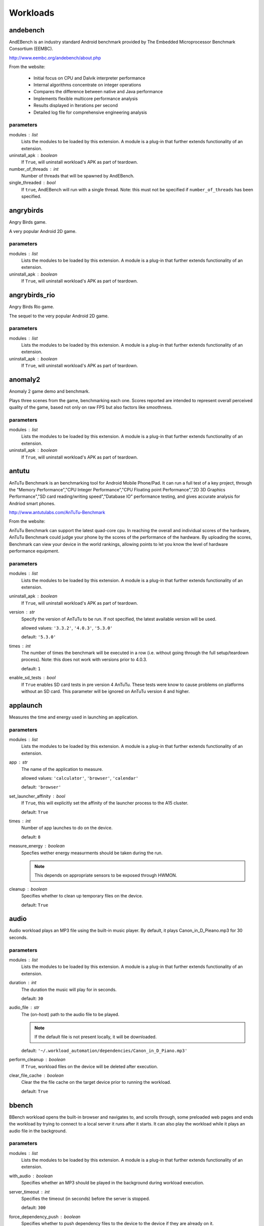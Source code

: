 .. _workloads:

Workloads
=========

andebench
---------

AndEBench is an industry standard Android benchmark provided by The
Embedded Microprocessor Benchmark Consortium (EEMBC).

http://www.eembc.org/andebench/about.php

From the website:

   - Initial focus on CPU and Dalvik interpreter performance
   - Internal algorithms concentrate on integer operations
   - Compares the difference between native and Java performance
   - Implements flexible multicore performance analysis
   - Results displayed in Iterations per second
   - Detailed log file for comprehensive engineering analysis

parameters
~~~~~~~~~~

modules : list  
    Lists the modules to be loaded by this extension. A module is a plug-in that
    further extends functionality of an extension.

uninstall_apk : boolean  
    If ``True``, will uninstall workload's APK as part of teardown.

number_of_threads : int  
    Number of threads that will be spawned by AndEBench.

single_threaded : bool  
    If ``true``, AndEBench will run with a single thread. Note: this must
    not be specified if ``number_of_threads`` has been specified.


angrybirds
----------

Angry Birds game.

A very popular Android 2D game.

parameters
~~~~~~~~~~

modules : list  
    Lists the modules to be loaded by this extension. A module is a plug-in that
    further extends functionality of an extension.

uninstall_apk : boolean  
    If ``True``, will uninstall workload's APK as part of teardown.


angrybirds_rio
--------------

Angry Birds Rio game.

The sequel to the very popular Android 2D game.

parameters
~~~~~~~~~~

modules : list  
    Lists the modules to be loaded by this extension. A module is a plug-in that
    further extends functionality of an extension.

uninstall_apk : boolean  
    If ``True``, will uninstall workload's APK as part of teardown.


anomaly2
--------

Anomaly 2 game demo and benchmark.

Plays three scenes from the game, benchmarking each one. Scores reported are intended to
represent overall perceived quality of the game, based not only on raw FPS but also factors
like smoothness.

parameters
~~~~~~~~~~

modules : list  
    Lists the modules to be loaded by this extension. A module is a plug-in that
    further extends functionality of an extension.

uninstall_apk : boolean  
    If ``True``, will uninstall workload's APK as part of teardown.


antutu
------

AnTuTu Benchmark is an benchmarking tool for Android Mobile Phone/Pad. It
can run a full test of a key project, through the "Memory Performance","CPU
Integer Performance","CPU Floating point Performance","2D 3D Graphics
Performance","SD card reading/writing speed","Database IO" performance
testing, and gives accurate analysis for Andriod smart phones.

http://www.antutulabs.com/AnTuTu-Benchmark

From the website:

AnTuTu Benchmark can support the latest quad-core cpu. In reaching the
overall and individual scores of the hardware, AnTuTu Benchmark could judge
your phone by the scores of the performance of the hardware. By uploading
the scores, Benchmark can view your device in the world rankings, allowing
points to let you know the level of hardware performance equipment.

parameters
~~~~~~~~~~

modules : list  
    Lists the modules to be loaded by this extension. A module is a plug-in that
    further extends functionality of an extension.

uninstall_apk : boolean  
    If ``True``, will uninstall workload's APK as part of teardown.

version : str  
    Specify the version of AnTuTu to be run. If not specified, the latest available version will be used.

    allowed values: ``'3.3.2'``, ``'4.0.3'``, ``'5.3.0'``

    default: ``'5.3.0'``

times : int  
    The number of times the benchmark will be executed in a row (i.e. without going through the full setup/teardown process). Note: this does not work with versions prior to 4.0.3.

    default: ``1``

enable_sd_tests : bool  
    If ``True`` enables SD card tests in pre version 4 AnTuTu. These tests were know to cause problems on platforms without an SD card. This parameter will be ignored on AnTuTu version 4 and higher.


applaunch
---------

Measures the time and energy used in launching an application.

parameters
~~~~~~~~~~

modules : list  
    Lists the modules to be loaded by this extension. A module is a plug-in that
    further extends functionality of an extension.

app : str  
    The name of the application to measure.

    allowed values: ``'calculator'``, ``'browser'``, ``'calendar'``

    default: ``'browser'``

set_launcher_affinity : bool  
    If ``True``, this will explicitly set the affinity of the launcher process to the A15 cluster.

    default: ``True``

times : int  
    Number of app launches to do on the device.

    default: ``8``

measure_energy : boolean  
    Specfies wether energy measurments should be taken during the run.

    .. note:: This depends on appropriate sensors to be exposed through HWMON.

cleanup : boolean  
    Specifies whether to clean up temporary files on the device.

    default: ``True``


audio
-----

Audio workload plays an MP3 file using the built-in music player. By default,
it plays Canon_in_D_Pieano.mp3 for 30 seconds.

parameters
~~~~~~~~~~

modules : list  
    Lists the modules to be loaded by this extension. A module is a plug-in that
    further extends functionality of an extension.

duration : int  
    The duration the music will play for in seconds.

    default: ``30``

audio_file : str  
    The (on-host) path to the audio file to be played.

    .. note:: If the default file is not present locally, it will be downloaded.

    default: ``'~/.workload_automation/dependencies/Canon_in_D_Piano.mp3'``

perform_cleanup : boolean  
    If ``True``, workload files on the device will be deleted after execution.

clear_file_cache : boolean  
    Clear the the file cache on the target device prior to running the workload.

    default: ``True``


bbench
------

BBench workload opens the built-in browser and navigates to, and
scrolls through, some preloaded web pages and ends the workload by trying to
connect to a local server it runs after it starts. It can also play the
workload while it plays an audio file in the background.

parameters
~~~~~~~~~~

modules : list  
    Lists the modules to be loaded by this extension. A module is a plug-in that
    further extends functionality of an extension.

with_audio : boolean  
    Specifies whether an MP3 should be played in the background during workload execution.

server_timeout : int  
    Specifies the timeout (in seconds) before the server is stopped.

    default: ``300``

force_dependency_push : boolean  
    Specifies whether to push dependency files to the device to the device if they are already on it.

audio_file : str  
    The (on-host) path to the audio file to be played. This is only used if ``with_audio`` is ``True``.

    default: ``'~/.workload_automation/dependencies/Canon_in_D_Piano.mp3'``

perform_cleanup : boolean  
    If ``True``, workload files on the device will be deleted after execution.

clear_file_cache : boolean  
    Clear the the file cache on the target device prior to running the workload.

    default: ``True``

browser_package : str  
    Specifies the package name of the device's browser app.

    default: ``'com.android.browser'``

browser_activity : str  
    Specifies the startup activity  name of the device's browser app.

    default: ``'.BrowserActivity'``


benchmarkpi
-----------

Measures the time the target device takes to run and complete the Pi
calculation algorithm.

http://androidbenchmark.com/howitworks.php

from the website:

The whole idea behind this application is to use the same Pi calculation
algorithm on every Android Device and check how fast that proccess is.
Better calculation times, conclude to faster Android devices. This way you
can also check how lightweight your custom made Android build is. Or not.

As Pi is an irrational number, Benchmark Pi does not calculate the actual Pi
number, but an approximation near the first digits of Pi over the same
calculation circles the algorithms needs.

So, the number you are getting in miliseconds is the time your mobile device
takes to run and complete the Pi calculation algorithm resulting in a
approximation of the first Pi digits.

parameters
~~~~~~~~~~

modules : list  
    Lists the modules to be loaded by this extension. A module is a plug-in that
    further extends functionality of an extension.

uninstall_apk : boolean  
    If ``True``, will uninstall workload's APK as part of teardown.


caffeinemark
------------

CaffeineMark is a series of tests that measure the speed of Java
programs running in various hardware and software configurations.

http://www.benchmarkhq.ru/cm30/info.html

From the website:

CaffeineMark scores roughly correlate with the number of Java instructions
executed per second, and do not depend significantly on the the amount of
memory in the system or on the speed of a computers disk drives or internet
connection.

The following is a brief description of what each test does:

    - Sieve: The classic sieve of eratosthenes finds prime numbers.
    - Loop: The loop test uses sorting and sequence generation as to measure
            compiler optimization of loops.
    - Logic: Tests the speed with which the virtual machine executes
             decision-making instructions.
    - Method: The Method test executes recursive function calls to see how
              well the VM handles method calls.
    - Float: Simulates a 3D rotation of objects around a point.
    - Graphics: Draws random rectangles and lines.
    - Image: Draws a sequence of three graphics repeatedly.
    - Dialog: Writes a set of values into labels and editboxes on a form.

The overall CaffeineMark score is the geometric mean of the individual
scores, i.e., it is the 9th root of the product of all the scores.

parameters
~~~~~~~~~~

modules : list  
    Lists the modules to be loaded by this extension. A module is a plug-in that
    further extends functionality of an extension.

uninstall_apk : boolean  
    If ``True``, will uninstall workload's APK as part of teardown.


cameracapture
-------------

Uses in-built Android camera app to take photos.

parameters
~~~~~~~~~~

modules : list  
    Lists the modules to be loaded by this extension. A module is a plug-in that
    further extends functionality of an extension.

no_of_captures : int  
    Number of photos to be taken.

    default: ``5``

time_between_captures : int  
    Time, in seconds, between two consecutive camera clicks.

    default: ``5``


camerarecord
------------

Uses in-built Android camera app to record the video for given interval
of time.

parameters
~~~~~~~~~~

modules : list  
    Lists the modules to be loaded by this extension. A module is a plug-in that
    further extends functionality of an extension.

recording_time : int  
    The video recording time in seconds.

    default: ``60``


castlebuilder
-------------

Castle Builder game.

parameters
~~~~~~~~~~

modules : list  
    Lists the modules to be loaded by this extension. A module is a plug-in that
    further extends functionality of an extension.

uninstall_apk : boolean  
    If ``True``, will uninstall workload's APK as part of teardown.


castlemaster
------------

Castle Master v1.09 game.

parameters
~~~~~~~~~~

modules : list  
    Lists the modules to be loaded by this extension. A module is a plug-in that
    further extends functionality of an extension.

uninstall_apk : boolean  
    If ``True``, will uninstall workload's APK as part of teardown.


cfbench
-------

CF-Bench is (mainly) CPU and memory benchmark tool specifically designed to
be able to handle multi-core devices, produce a fairly stable score, and
test both native as well managed code performance.

https://play.google.com/store/apps/details?id=eu.chainfire.cfbench&hl=en

From the website:

It tests specific device properties you do not regularly see tested by other
benchmarks, and runs in a set timeframe.

It does produce some "final" scores, but as with every benchmark, you should
take those with a grain of salt. It is simply not theoretically possible to
produce a single number that accurately describes a device's performance.

.. note:: This workload relies on the device being rooted

parameters
~~~~~~~~~~

modules : list  
    Lists the modules to be loaded by this extension. A module is a plug-in that
    further extends functionality of an extension.

uninstall_apk : boolean  
    If ``True``, will uninstall workload's APK as part of teardown.


citadel
-------

Epic Citadel demo showcasing Unreal Engine 3.

The game has very rich graphics details. The workload only moves around its
environment for the specified time.

parameters
~~~~~~~~~~

modules : list  
    Lists the modules to be loaded by this extension. A module is a plug-in that
    further extends functionality of an extension.

uninstall_apk : boolean  
    If ``True``, will uninstall workload's APK as part of teardown.

duration : int  
    Duration, in seconds, of the run (may need to be adjusted for different devices.

    default: ``60``


cyclictest
----------

Measures the amount of time that passes between when a timer expires and
when the thread which set the timer actually runs.

Cyclic test works by taking a time snapshot just prior to waiting for a specific
time interval (t1), then taking another time snapshot after the timer
finishes (t2), then comparing the theoretical wakeup time with the actual
wakeup time (t2 -(t1 + sleep_time)). This value is the latency for that
timers wakeup.

parameters
~~~~~~~~~~

modules : list  
    Lists the modules to be loaded by this extension. A module is a plug-in that
    further extends functionality of an extension.

clock : str  
    specify the clock to be used during the test.

    allowed values: ``'monotonic'``, ``'realtime'``

    default: ``'realtime'``

duration : int  
    Specify the length for the test to run in seconds.

    default: ``30``

quiet : boolean  
    Run the tests quiet and print only a summary on exit.

    default: ``True``

thread : int  
    Set the number of test threads

    default: ``8``

latency : int  
    Write the value to /dev/cpu_dma_latency

    default: ``1000000``

extra_parameters : str  
    Any additional command line parameters to append to the existing parameters above. A list can be found at https://rt.wiki.kernel.org/index.php/Cyclictest or in the help page ``cyclictest -h``

clear_file_cache : boolean  
    Clear file caches before starting test

    default: ``True``

screen_off : boolean  
    If true it will turn the screen off so that onscreen graphics do not effect the score. This is predominantly for devices without a GPU

    default: ``True``


dex2oat
-------

Benchmarks the execution time of dex2oat (a key part of APK installation process).

ART is a new Android runtime in KitKat, which replaces Dalvik VM. ART uses Ahead-Of-Time
compilation. It pre-compiles ODEX files used by Dalvik using dex2oat tool as part of APK
installation process.

This workload benchmarks the time it take to compile an APK using dex2oat, which has a
significant impact on the total APK installation time, and therefore  user experience.

parameters
~~~~~~~~~~

modules : list  
    Lists the modules to be loaded by this extension. A module is a plug-in that
    further extends functionality of an extension.

instruction_set : str  
    Specifies the instruction set to compile for.  Only options supported by
    the target device can be used.

    allowed values: ``'arm'``, ``'arm64'``, ``'x86'``, ``'x86_64'``, ``'mips'``

    default: ``'arm64'``


dhrystone
---------

Runs the Dhrystone benchmark.

Original source from::

    http://classes.soe.ucsc.edu/cmpe202/benchmarks/standard/dhrystone.c

This version has been modified to configure duration and the number of
threads used.

parameters
~~~~~~~~~~

modules : list  
    Lists the modules to be loaded by this extension. A module is a plug-in that
    further extends functionality of an extension.

duration : int  
    The duration, in seconds, for which dhrystone will be executed. Either this or ``mloops`` should be specified but not both.

mloops : int  
    Millions of loops to run. Either this or ``duration`` should be specified, but not both. If neither is specified, this will default to ``100``

threads : int  
    The number of separate dhrystone "threads" that will be forked.

    default: ``4``

delay : int  
    The delay, in seconds, between kicking off of dhrystone threads (if ``threads`` > 1).


dungeondefenders
----------------

Dungeon Defenders game.

parameters
~~~~~~~~~~

modules : list  
    Lists the modules to be loaded by this extension. A module is a plug-in that
    further extends functionality of an extension.

uninstall_apk : boolean  
    If ``True``, will uninstall workload's APK as part of teardown.


facebook
--------

Uses com.facebook.patana apk for facebook workload.
This workload does the following activities in facebook

    Login to facebook account.
    Send a message.
    Check latest notification.
    Search particular user account and visit his/her facebook account.
    Find friends.
    Update the facebook status

[NOTE:  This workload starts disableUpdate workload as a part of setup to
disable online updates, which helps to tackle problem of uncertain
behavier during facebook workload run.]

parameters
~~~~~~~~~~

modules : list  
    Lists the modules to be loaded by this extension. A module is a plug-in that
    further extends functionality of an extension.

uninstall_apk : boolean  
    If ``True``, will uninstall workload's APK as part of teardown.


geekbench
---------

Geekbench provides a comprehensive set of benchmarks engineered to quickly
and accurately measure processor and memory performance.

http://www.primatelabs.com/geekbench/

From the website:

Designed to make benchmarks easy to run and easy to understand, Geekbench
takes the guesswork out of producing robust and reliable benchmark results.

Geekbench scores are calibrated against a baseline score of 1,000 (which is
the score of a single-processor Power Mac G5 @ 1.6GHz). Higher scores are
better, with double the score indicating double the performance.

The benchmarks fall into one of four categories:

    - integer performance.
    - floating point performance.
    - memory performance.
    - stream performance.

Geekbench benchmarks: http://www.primatelabs.com/geekbench/doc/benchmarks.html

Geekbench scoring methedology:
http://support.primatelabs.com/kb/geekbench/interpreting-geekbench-scores

parameters
~~~~~~~~~~

modules : list  
    Lists the modules to be loaded by this extension. A module is a plug-in that
    further extends functionality of an extension.

uninstall_apk : boolean  
    If ``True``, will uninstall workload's APK as part of teardown.

version : str  
    Specifies which version of the workload should be run.

    allowed values: ``'2'``, ``'3'``

    default: ``'3'``

times : int  
    Specfies the number of times the benchmark will be run in a "tight loop", i.e. without performaing setup/teardown inbetween.

    default: ``1``


glb_corporate
-------------

GFXBench GL (a.k.a. GLBench) v3.0 Corporate version.

This is a version of GLBench available through a corporate license (distinct
from the version available in Google Play store).

parameters
~~~~~~~~~~

modules : list  
    Lists the modules to be loaded by this extension. A module is a plug-in that
    further extends functionality of an extension.

uninstall_apk : boolean  
    If ``True``, will uninstall workload's APK as part of teardown.

times : int  
    Specifies the number of times the benchmark will be run in a "tight loop", i.e. without performaing setup/teardown inbetween.

    constraint: ``value > 0``

    default: ``1``

resolution : str  
    Explicitly specifies the resultion under which the benchmark will be run. If not specfied, device's native resoution will used.

    allowed values: ``'720p'``, ``'1080p'``, ``'720'``, ``'1080'``

test_id : str  
    ID of the GFXBench test to be run.

    allowed values: ``'gl_alu'``, ``'gl_alu_off'``, ``'gl_blending'``, ``'gl_blending_off'``, ``'gl_driver'``, ``'gl_driver_off'``, ``'gl_fill'``, ``'gl_fill_off'``, ``'gl_manhattan'``, ``'gl_manhattan_off'``, ``'gl_trex'``, ``'gl_trex_battery'``, ``'gl_trex_off'``, ``'gl_trex_qmatch'``, ``'gl_trex_qmatch_highp'``

    default: ``'gl_manhattan_off'``


glbenchmark
-----------

Measures the graphics performance of Android devices by testing
the underlying OpenGL (ES) implementation.

http://gfxbench.com/about-gfxbench.jsp

From the website:

    The benchmark includes console-quality high-level 3D animations
    (T-Rex HD and Egypt HD) and low-level graphics measurements.

    With high vertex count and complex effects such as motion blur, parallax
    mapping and particle systems, the engine of GFXBench stresses GPUs in order
    provide users a realistic feedback on their device.

parameters
~~~~~~~~~~

modules : list  
    Lists the modules to be loaded by this extension. A module is a plug-in that
    further extends functionality of an extension.

uninstall_apk : boolean  
    If ``True``, will uninstall workload's APK as part of teardown.

version : str  
    Specifies which version of the benchmark to run (different versions support different use cases).

    allowed values: ``'2.7.0'``, ``'2.5.1'``

    default: ``'2.7.0'``

use_case : str  
    Specifies which usecase to run, as listed in the benchmark menu; e.g.
    ``'GLBenchmark 2.5 Egypt HD'``. For convenience, two aliases are provided
    for the most common use cases: ``'egypt'`` and ``'t-rex'``. These could
    be use instead of the full use case title. For version ``'2.7.0'`` it defaults
    to ``'t-rex'``, for version ``'2.5.1'`` it defaults to ``'egypt-classic'``.

variant : str  
    Specifies which variant of the use case to run, as listed in the benchmarks
    menu (small text underneath the use case name); e.g. ``'C24Z16 Onscreen Auto'``.
    For convenience, two aliases are provided for the most common variants:
    ``'onscreen'`` and ``'offscreen'``. These may be used instead of full variant
    names.

    default: ``'onscreen'``

times : int  
    Specfies the number of times the benchmark will be run in a "tight loop", i.e. without performaing setup/teardown inbetween.

    default: ``1``

timeout : int  
    Specifies how long, in seconds, UI automation will wait for results screen to
    appear before assuming something went wrong.

    default: ``200``


gunbros2
--------

Gun Bros. 2 game.

parameters
~~~~~~~~~~

modules : list  
    Lists the modules to be loaded by this extension. A module is a plug-in that
    further extends functionality of an extension.

uninstall_apk : boolean  
    If ``True``, will uninstall workload's APK as part of teardown.


homescreen
----------

A workload that goes to the home screen and idles for the the
specified duration.

parameters
~~~~~~~~~~

modules : list  
    Lists the modules to be loaded by this extension. A module is a plug-in that
    further extends functionality of an extension.

duration : int  
    Specifies the duration, in seconds, of this workload.

    default: ``20``


idle
----

Stop Android and sleep for the specified duration before restarting it.

.. note:: This workload requires the device to be rooted.

parameters
~~~~~~~~~~

modules : list  
    Lists the modules to be loaded by this extension. A module is a plug-in that
    further extends functionality of an extension.

duration : int  
    Specifies the duration, in seconds, of this workload.

    default: ``20``


ironman3
--------

Iron Man 3 game.

parameters
~~~~~~~~~~

modules : list  
    Lists the modules to be loaded by this extension. A module is a plug-in that
    further extends functionality of an extension.

uninstall_apk : boolean  
    If ``True``, will uninstall workload's APK as part of teardown.


krazykart
---------

Krazy Kart Racing game.

parameters
~~~~~~~~~~

modules : list  
    Lists the modules to be loaded by this extension. A module is a plug-in that
    further extends functionality of an extension.

uninstall_apk : boolean  
    If ``True``, will uninstall workload's APK as part of teardown.


linpack
-------

The LINPACK Benchmarks are a measure of a system's floating point computing
power.

http://en.wikipedia.org/wiki/LINPACK_benchmarks

From the article:

Introduced by Jack Dongarra, they measure how fast a computer solves
a dense n by n system of linear equations Ax = b, which is a common task in
engineering.

parameters
~~~~~~~~~~

modules : list  
    Lists the modules to be loaded by this extension. A module is a plug-in that
    further extends functionality of an extension.

uninstall_apk : boolean  
    If ``True``, will uninstall workload's APK as part of teardown.

output_file : str  
    On-device output file path.


manual
------

Yields control to the user, either for a fixed period or based on user input, to perform
custom operations on the device, about which workload automation does not know of.

parameters
~~~~~~~~~~

modules : list  
    Lists the modules to be loaded by this extension. A module is a plug-in that
    further extends functionality of an extension.

duration : int  
    Control of the devices is yielded for the duration (in seconds) specified. If not specified, ``user_triggered`` is assumed.

user_triggered : boolean  
    If ``True``, WA will wait for user input after starting the workload;
    otherwise fixed duration is expected. Defaults to ``True`` if ``duration``
    is not specified, and ``False`` otherwise.

view : str  
    Specifies the View of the workload. This enables instruments that require a
    View to be specified, such as the ``fps`` instrument.

    default: ``'SurfaceView'``

enable_logcat : boolean  
    If ``True``, ``manual`` workload will collect logcat as part of the results.

    default: ``True``


memcpy
------

Runs memcpy in a loop.

This will run memcpy in a loop for a specified number of times on a buffer
of a specified size. Additionally, the affinity of the test can be set to one
or more specific cores.

This workload is single-threaded. It genrates no scores or metrics by itself.

parameters
~~~~~~~~~~

modules : list  
    Lists the modules to be loaded by this extension. A module is a plug-in that
    further extends functionality of an extension.

buffer_size : int  
    Specifies the size, in bytes, of the buffer to be copied.

    default: ``5242880``

iterations : int  
    Specfies the number of iterations that will be performed.

    default: ``1000``

cpus : list  
    A list of integers specifying ordinals of cores to which the affinity
    of the test process should be set. If not specified, all avaiable cores
    will be used.


nenamark
--------

NenaMark is an OpenGL-ES 2.0 graphics performance benchmark for Android
devices.

http://nena.se/nenamark_story

From the website:

The NenaMark2 benchmark scene averages about 45k triangles, with a span
between 26k and 68k triangles. It averages 96 batches per frame and contains
about 15 Mb of texture data (non-packed).

parameters
~~~~~~~~~~

modules : list  
    Lists the modules to be loaded by this extension. A module is a plug-in that
    further extends functionality of an extension.

uninstall_apk : boolean  
    If ``True``, will uninstall workload's APK as part of teardown.


peacekeeper
-----------

Peacekeeper is a free and fast browser test that measures a browser's speed.

.. note::

   This workload requires a network connection as well as support for
   one of the two currently-supported browsers. Moreover, TC2 has
   compatibility issue with chrome

parameters
~~~~~~~~~~

modules : list  
    Lists the modules to be loaded by this extension. A module is a plug-in that
    further extends functionality of an extension.

uninstall_apk : boolean  
    If ``True``, will uninstall workload's APK as part of teardown.

browser : str  
    The browser to be benchmarked.

    allowed values: ``'firefox'``, ``'chrome'``

    default: ``'firefox'``

output_file : str  
    The result URL of peacekeeper benchmark will be written
    into this file on device after completion of peacekeeper benchmark.
    Defaults to peacekeeper.txt in the device's ``working_directory``.

peacekeeper_url : str  
    The URL to run the peacekeeper benchmark.

    default: ``'http://peacekeeper.futuremark.com/run.action'``


quadrant
--------

Quadrant is a benchmark for mobile devices, capable of measuring CPU, memory,
I/O and 3D graphics performance.

http://www.aurorasoftworks.com/products/quadrant

From the website:
Quadrant outputs a score for the following categories: 2D, 3D, Mem, I/O, CPU
, Total.

parameters
~~~~~~~~~~

modules : list  
    Lists the modules to be loaded by this extension. A module is a plug-in that
    further extends functionality of an extension.

uninstall_apk : boolean  
    If ``True``, will uninstall workload's APK as part of teardown.


real-linpack
------------

This version of `Linpack <http://en.wikipedia.org/wiki/LINPACK_benchmarks>`
was developed by Dave Butcher. RealLinpack tries to find the number of threads
that give you the maximum linpack score.

RealLinpack runs 20 runs of linpack for each number of threads and
calculates the mean and confidence.  It stops when the
score's confidence interval drops below the current best score
interval.  That is, when (current_score + confidence) < (best_score -
best_score_confidence)

parameters
~~~~~~~~~~

modules : list  
    Lists the modules to be loaded by this extension. A module is a plug-in that
    further extends functionality of an extension.

uninstall_apk : boolean  
    If ``True``, will uninstall workload's APK as part of teardown.

max_threads : int  
    The maximum number of threads that real linpack will try.

    constraint: ``value > 0``

    default: ``16``


realracing3
-----------

Real Racing 3 game.

parameters
~~~~~~~~~~

modules : list  
    Lists the modules to be loaded by this extension. A module is a plug-in that
    further extends functionality of an extension.

uninstall_apk : boolean  
    If ``True``, will uninstall workload's APK as part of teardown.


shellscript
-----------

Runs an arbitrary shellscript on the device.

parameters
~~~~~~~~~~

modules : list  
    Lists the modules to be loaded by this extension. A module is a plug-in that
    further extends functionality of an extension.

script_file : str (mandatory)
    The path (on the host) to the shell script file. This must be an absolute path (though it may contain ~).

argstring : str  
    A string that should contain arguments passed to the script.

timeout : int  
    Timeout, in seconds, for the script run time.

    default: ``60``


skypevideo
----------

Initiates Skype video call to a specified contact for a pre-determined duration.
(Note: requires Skype to be set up appropriately).

This workload is intended for monitoring the behaviour of a device while a Skype
video call is in progress (a common use case). It does not produce any score or
metric and the intention is that some addition instrumentation is enabled while
running this workload.

This workload, obviously, requires a network connection (ideally, wifi).

This workload accepts the following parameters:


**Skype Setup**

   - You should install Skype client from Google Play Store on the device
     (this was tested with client version 4.5.0.39600; other recent versions
     should also work).
   - You must have an account set up and logged into Skype on the device.
   - The contact to be called must be added (and has accepted) to the
     account. It's possible to have multiple contacts in the list, however
     the contact to be called *must* be visible on initial navigation to the
     list.
   - The contact must be able to received the call. This means that there
     must be  a Skype client running (somewhere) with the contact logged in
     and that client must have been configured to auto-accept calls from the
     account on the device (how to set this varies between different versions
     of Skype and between platforms -- please search online for specific
     instructions).
     https://support.skype.com/en/faq/FA3751/can-i-automatically-answer-all-my-calls-with-video-in-skype-for-windows-desktop

parameters
~~~~~~~~~~

modules : list  
    Lists the modules to be loaded by this extension. A module is a plug-in that
    further extends functionality of an extension.

duration : int  
    Duration of the video call in seconds.

    default: ``300``

contact : str (mandatory)
    The name of the Skype contact to call. The contact must be already
    added (see below). *If use_gui is set*, then this must be the skype
    ID of the contact, *otherwise*, this must be the name of the
    contact as it appears in Skype client's contacts list. In the latter case
    it *must not* contain underscore characters (``_``); it may, however, contain
    spaces. There is no default, you **must specify the name of the contact**.

    .. note:: You may alternatively specify the contact name as
              ``skype_contact`` setting in your ``config.py``. If this is
              specified, the ``contact`` parameter is optional, though
              it may still be specified (in which case it will override
              ``skype_contact`` setting).

use_gui : boolean  
    Specifies whether the call should be placed directly through a
    Skype URI, or by navigating the GUI. The URI is the recommended way
    to place Skype calls on a device, but that does not seem to work
    correctly on some devices (the URI seems to just start Skype, but not
    place the call), so an alternative exists that will start the Skype app
    and will then navigate the UI to place the call (incidentally, this method
    does not seem to work on all devices either, as sometimes Skype starts
    backgrounded...). Please note that the meaning of ``contact`` prameter
    is different depending on whether this is set.  Defaults to ``False``.

    .. note:: You may alternatively specify this as ``skype_use_gui`` setting
              in your ``config.py``.


smartbench
----------

Smartbench is a multi-core friendly benchmark application that measures the
overall performance of an android device. It reports both Productivity and
Gaming Index.

https://play.google.com/store/apps/details?id=com.smartbench.twelve&hl=en

From the website:

It will be better prepared for the quad-core world. Unfortunately this also
means it will run slower on older devices. It will also run slower on
high-resolution tablet devices. All 3D tests are now rendered in full native
resolutions so naturally it will stress hardware harder on these devices.
This also applies to higher resolution hand-held devices.

parameters
~~~~~~~~~~

modules : list  
    Lists the modules to be loaded by this extension. A module is a plug-in that
    further extends functionality of an extension.

uninstall_apk : boolean  
    If ``True``, will uninstall workload's APK as part of teardown.


spec2000
--------

SPEC2000 benchmarks measuring processor, memory and compiler.

http://www.spec.org/cpu2000/

From the web site:

SPEC CPU2000 is the next-generation industry-standardized CPU-intensive benchmark suite. SPEC
designed CPU2000 to provide a comparative measure of compute intensive performance across the
widest practical range of hardware. The implementation resulted in source code benchmarks
developed from real user applications. These benchmarks measure the performance of the
processor, memory and compiler on the tested system.

.. note:: At the moment, this workload relies on pre-built SPEC binaries (included in an
          asset bundle). These binaries *must* be built according to rules outlined here::

              http://www.spec.org/cpu2000/docs/runrules.html#toc_2.0

          in order for the results to be valid SPEC2000 results.

.. note:: This workload does not attempt to generate results in an admissible SPEC format. No
          metadata is provided (though some, but not all, of the required metdata is colleted
          by WA elsewhere). It is upto the user to post-process results to generated
          SPEC-admissible results file, if that is their intention.

*base vs peak*

SPEC2000 defines two build/test configuration: base and peak. Base is supposed to use basic
configuration (e.g. default compiler flags) with no tuning, and peak is specifically optimized for
a system. Since this workload uses externally-built binaries, there is no way for WA to be sure
what configuration is used -- the user is expected to keep track of that. Be aware that
base/peak also come with specfic requirements for the way workloads are run (e.g. how many instances
on multi-core systems)::

    http://www.spec.org/cpu2000/docs/runrules.html#toc_3

These are not enforced by WA, so it is again up to the user to ensure that correct workload
parameters are specfied inthe agenda, if they intend to collect "official" SPEC results. (Those
interested in collecting official SPEC results should also note that setting runtime parameters
would violate SPEC runs rules that state that no configuration must be done to the platform
after boot).

*bundle structure*

This workload expects the actual benchmark binaries to be provided in a tarball "bundle" that has
a very specific structure. At the top level of the tarball, there should be two directories: "fp"
and "int" -- for each of the SPEC2000 categories. Under those, there is a sub-directory per benchmark.
Each benchmark sub-directory contains three sub-sub-directorie:

- "cpus" contains a subdirector for each supported cpu (e.g. a15) with a single executable binary
  for that cpu, in addition to a "generic" subdirectory that has not been optimized for a specific
  cpu and should run on any ARM system.
- "data" contains all additional files (input, configuration, etc) that  the benchmark executable
  relies on.
- "scripts" contains one or more one-liner shell scripts that invoke the benchmark binary with
  appropriate command line parameters. The name of the script must be in the format
  <benchmark name>[.<variant name>].sh, i.e. name of benchmark, optionally followed by variant
  name, followed by ".sh" extension. If there is more than one script, then all of them must
  have  a variant; if there is only one script the it should not cotain a variant.

A typical bundle may look like this::

    |- fp
    |  |-- ammp
    |  |   |-- cpus
    |  |   |   |-- generic
    |  |   |   |   |-- ammp
    |  |   |   |-- a15
    |  |   |   |   |-- ammp
    |  |   |   |-- a7
    |  |   |   |   |-- ammp
    |  |   |-- data
    |  |   |   |-- ammp.in
    |  |   |-- scripts
    |  |   |   |-- ammp.sh
    |  |-- applu
    .  .   .
    .  .   .
    .  .   .
    |- int
    .

parameters
~~~~~~~~~~

modules : list  
    Lists the modules to be loaded by this extension. A module is a plug-in that
    further extends functionality of an extension.

benchmarks : list_or_string  
    Specfiles the SPEC benchmarks to run.

mode : str  
    SPEC benchmarks can report either speed to execute or throughput/rate. In the latter case, several "threads" will be spawned.

    allowed values: ``'speed'``, ``'rate'``

    default: ``'speed'``

number_of_threads : int  
    Specify the number of "threads" to be used in 'rate' mode. (Note: on big.LITTLE systems this is the number of threads, for *each cluster*).

force_extract_assets : boolean  
    if set to ``True``, will extract assets from the bundle, even if they are already extracted. Note: this option implies ``force_push_assets``.

force_push_assets : boolean  
    If set to ``True``, assets will be pushed to device even if they're already present.

timeout : int  
    Timemout, in seconds, for the execution of single spec test.

    default: ``1200``


sqlitebm
--------

Measures the performance of the sqlite database. It determines within
what time the target device processes a number of SQL queries.

parameters
~~~~~~~~~~

modules : list  
    Lists the modules to be loaded by this extension. A module is a plug-in that
    further extends functionality of an extension.

uninstall_apk : boolean  
    If ``True``, will uninstall workload's APK as part of teardown.


sysbench
--------

SysBench is a modular, cross-platform and multi-threaded benchmark tool
for evaluating OS parameters that are important for a system running a
database under intensive load.

The idea of this benchmark suite is to quickly get an impression about
system performance without setting up complex database benchmarks or
even without installing a database at all.

**Features of SysBench**

   * file I/O performance
   * scheduler performance
   * memory allocation and transfer speed
   * POSIX threads implementation performance
   * database server performance


See: http://sysbench.sourceforge.net/docs/

parameters
~~~~~~~~~~

modules : list  
    Lists the modules to be loaded by this extension. A module is a plug-in that
    further extends functionality of an extension.

timeout : int  


    default: ``300``

test : str  


    default: ``'cpu'``

num_threads : int  


    default: ``8``

max_requests : int  


    default: ``2000``


templerun
---------

Templerun game.

parameters
~~~~~~~~~~

modules : list  
    Lists the modules to be loaded by this extension. A module is a plug-in that
    further extends functionality of an extension.

uninstall_apk : boolean  
    If ``True``, will uninstall workload's APK as part of teardown.


thechase
--------

The Chase demo showcasing the capabilities of Unity game engine.

This demo, is a static video-like game demo, that demonstrates advanced features
of the unity game engine. It loops continuously until terminated.

parameters
~~~~~~~~~~

modules : list  
    Lists the modules to be loaded by this extension. A module is a plug-in that
    further extends functionality of an extension.

uninstall_apk : boolean  
    If ``True``, will uninstall workload's APK as part of teardown.

duration : int  
    Duration, in seconds, note that the demo loops the same (roughly) 60 second sceene until stopped.

    default: ``70``


truckerparking3d
----------------

Trucker Parking 3D game.

(yes, apparently that's a thing...)

parameters
~~~~~~~~~~

modules : list  
    Lists the modules to be loaded by this extension. A module is a plug-in that
    further extends functionality of an extension.

uninstall_apk : boolean  
    If ``True``, will uninstall workload's APK as part of teardown.


vellamo
-------

Android benchmark designed by Qualcomm.

Vellamo began as a mobile web benchmarking tool that today has expanded
to include three primary chapters. The Browser Chapter evaluates mobile
web browser performance, the Multicore chapter measures the synergy of
multiple CPU cores, and the Metal Chapter measures the CPU subsystem
performance of mobile processors. Through click-and-go test suites,
organized by chapter, Vellamo is designed to evaluate: UX, 3D graphics,
and memory read/write and peak bandwidth performance, and much more!

Note: Vellamo v3.0 fails to run on Juno

parameters
~~~~~~~~~~

modules : list  
    Lists the modules to be loaded by this extension. A module is a plug-in that
    further extends functionality of an extension.

uninstall_apk : boolean  
    If ``True``, will uninstall workload's APK as part of teardown.

version : str  
    Specify the version of Vellamo to be run. If not specified, the latest available version will be used.

    allowed values: ``'2.0.3'``, ``'3.0'``

    default: ``'3.0'``

benchmarks : list_of_strs  
    Specify which benchmark sections of Vellamo to be run. Only valid on version 3.0 and newer.
    NOTE: Browser benchmark can be problematic and seem to hang,just wait and it will progress after ~5 minutes

    allowed values: ``'Browser'``, ``'Metal'``, ``'Multi'``

    default: ``['Browser', 'Metal', 'Multi']``

browser : int  
    Specify which of the installed browsers will be used for the tests. The number refers to the order in which browsers are listed by Vellamo. E.g. ``1`` will select the first browser listed, ``2`` -- the second, etc. Only valid for version ``3.0``.

    default: ``1``


video
-----

Plays a video file using the standard android video player for a predetermined duration.

The video can be specified either using ``resolution`` workload parameter, in which case
`Big Buck Bunny`_ MP4 video of that resolution will be downloaded and used, or using
``filename`` parameter, in which case the video file specified will be used.


.. _Big Buck Bunny: http://www.bigbuckbunny.org/

parameters
~~~~~~~~~~

modules : list  
    Lists the modules to be loaded by this extension. A module is a plug-in that
    further extends functionality of an extension.

play_duration : int  
    Playback duration of the video file. This become the duration of the workload.

    default: ``20``

resolution : str  
    Specifies which resolution video file to play.

    allowed values: ``'480p'``, ``'720p'``, ``'1080p'``

    default: ``'720p'``

filename : str  
    The name of the video file to play. This can be either a path
    to the file anywhere on your file system, or it could be just a
    name, in which case, the workload will look for it in
    ``~/.workloads_automation/dependency/video``
    *Note*: either resolution or filename should be specified, but not both!

force_dependency_push : boolean  
    If true, video will always be pushed to device, regardless
    of whether the file is already on the device.  Default is ``False``.


videostreaming
--------------

Uses the FREEdi video player to search, stream and play the specified
video content from YouTube.

parameters
~~~~~~~~~~

modules : list  
    Lists the modules to be loaded by this extension. A module is a plug-in that
    further extends functionality of an extension.

uninstall_apk : boolean  
    If ``True``, will uninstall workload's APK as part of teardown.

video_name : str  
    Name of the video to be played.

resolution : str  
    Resolution of the video to be played. If video_name is setthis setting will be ignored

    allowed values: ``'320p'``, ``'720p'``, ``'1080p'``

    default: ``'320p'``

sampling_interval : int  
    Time interval, in seconds, after which the status of the video playback to
    be monitoreThe elapsed time of the video playback is
    monitored after after every ``sampling_interval`` seconds and
    compared against the actual time elapsed and the previous
    sampling point. If the video elapsed time is less that
    (sampling time - ``tolerance``) , then the playback is aborted as
    the video has not been playing continuously.

    default: ``20``

tolerance : int  
    Specifies the amount, in seconds, by which sampling time is
    allowed to deviate from elapsed video playback time. If the delta
    is greater than this value (which could happen due to poor network
    connection), workload result will be invalidated.

    default: ``3``

run_timeout : int  
    The duration in second for which to play the video

    default: ``200``


